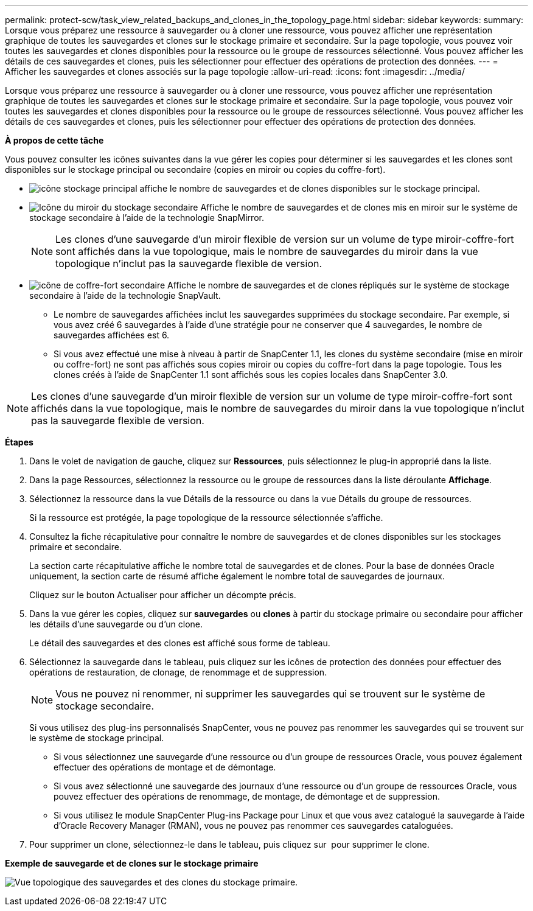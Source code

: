 ---
permalink: protect-scw/task_view_related_backups_and_clones_in_the_topology_page.html 
sidebar: sidebar 
keywords:  
summary: Lorsque vous préparez une ressource à sauvegarder ou à cloner une ressource, vous pouvez afficher une représentation graphique de toutes les sauvegardes et clones sur le stockage primaire et secondaire. Sur la page topologie, vous pouvez voir toutes les sauvegardes et clones disponibles pour la ressource ou le groupe de ressources sélectionné. Vous pouvez afficher les détails de ces sauvegardes et clones, puis les sélectionner pour effectuer des opérations de protection des données. 
---
= Afficher les sauvegardes et clones associés sur la page topologie
:allow-uri-read: 
:icons: font
:imagesdir: ../media/


[role="lead"]
Lorsque vous préparez une ressource à sauvegarder ou à cloner une ressource, vous pouvez afficher une représentation graphique de toutes les sauvegardes et clones sur le stockage primaire et secondaire. Sur la page topologie, vous pouvez voir toutes les sauvegardes et clones disponibles pour la ressource ou le groupe de ressources sélectionné. Vous pouvez afficher les détails de ces sauvegardes et clones, puis les sélectionner pour effectuer des opérations de protection des données.

*À propos de cette tâche*

Vous pouvez consulter les icônes suivantes dans la vue gérer les copies pour déterminer si les sauvegardes et les clones sont disponibles sur le stockage principal ou secondaire (copies en miroir ou copies du coffre-fort).

* image:../media/topology_primary_storage.gif["icône stockage principal"] affiche le nombre de sauvegardes et de clones disponibles sur le stockage principal.
* image:../media/topology_mirror_secondary_storage.gif["Icône du miroir du stockage secondaire"] Affiche le nombre de sauvegardes et de clones mis en miroir sur le système de stockage secondaire à l'aide de la technologie SnapMirror.
+

NOTE: Les clones d'une sauvegarde d'un miroir flexible de version sur un volume de type miroir-coffre-fort sont affichés dans la vue topologique, mais le nombre de sauvegardes du miroir dans la vue topologique n'inclut pas la sauvegarde flexible de version.

* image:../media/topology_vault_secondary_storage.gif["icône de coffre-fort secondaire"] Affiche le nombre de sauvegardes et de clones répliqués sur le système de stockage secondaire à l'aide de la technologie SnapVault.
+
** Le nombre de sauvegardes affichées inclut les sauvegardes supprimées du stockage secondaire. Par exemple, si vous avez créé 6 sauvegardes à l'aide d'une stratégie pour ne conserver que 4 sauvegardes, le nombre de sauvegardes affichées est 6.
** Si vous avez effectué une mise à niveau à partir de SnapCenter 1.1, les clones du système secondaire (mise en miroir ou coffre-fort) ne sont pas affichés sous copies miroir ou copies du coffre-fort dans la page topologie. Tous les clones créés à l'aide de SnapCenter 1.1 sont affichés sous les copies locales dans SnapCenter 3.0.





NOTE: Les clones d'une sauvegarde d'un miroir flexible de version sur un volume de type miroir-coffre-fort sont affichés dans la vue topologique, mais le nombre de sauvegardes du miroir dans la vue topologique n'inclut pas la sauvegarde flexible de version.

*Étapes*

. Dans le volet de navigation de gauche, cliquez sur *Ressources*, puis sélectionnez le plug-in approprié dans la liste.
. Dans la page Ressources, sélectionnez la ressource ou le groupe de ressources dans la liste déroulante *Affichage*.
. Sélectionnez la ressource dans la vue Détails de la ressource ou dans la vue Détails du groupe de ressources.
+
Si la ressource est protégée, la page topologique de la ressource sélectionnée s'affiche.

. Consultez la fiche récapitulative pour connaître le nombre de sauvegardes et de clones disponibles sur les stockages primaire et secondaire.
+
La section carte récapitulative affiche le nombre total de sauvegardes et de clones. Pour la base de données Oracle uniquement, la section carte de résumé affiche également le nombre total de sauvegardes de journaux.

+
Cliquez sur le bouton Actualiser pour afficher un décompte précis.

. Dans la vue gérer les copies, cliquez sur *sauvegardes* ou *clones* à partir du stockage primaire ou secondaire pour afficher les détails d'une sauvegarde ou d'un clone.
+
Le détail des sauvegardes et des clones est affiché sous forme de tableau.

. Sélectionnez la sauvegarde dans le tableau, puis cliquez sur les icônes de protection des données pour effectuer des opérations de restauration, de clonage, de renommage et de suppression.
+

NOTE: Vous ne pouvez ni renommer, ni supprimer les sauvegardes qui se trouvent sur le système de stockage secondaire.

+
Si vous utilisez des plug-ins personnalisés SnapCenter, vous ne pouvez pas renommer les sauvegardes qui se trouvent sur le système de stockage principal.

+
** Si vous sélectionnez une sauvegarde d'une ressource ou d'un groupe de ressources Oracle, vous pouvez également effectuer des opérations de montage et de démontage.
** Si vous avez sélectionné une sauvegarde des journaux d'une ressource ou d'un groupe de ressources Oracle, vous pouvez effectuer des opérations de renommage, de montage, de démontage et de suppression.
** Si vous utilisez le module SnapCenter Plug-ins Package pour Linux et que vous avez catalogué la sauvegarde à l'aide d'Oracle Recovery Manager (RMAN), vous ne pouvez pas renommer ces sauvegardes cataloguées.


. Pour supprimer un clone, sélectionnez-le dans le tableau, puis cliquez sur image:../media/delete_icon.gif[""] pour supprimer le clone.


*Exemple de sauvegarde et de clones sur le stockage primaire*

image:../media/topology_backups_and_clones_primary_storage.gif["Vue topologique des sauvegardes et des clones du stockage primaire."]
